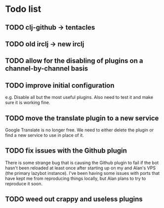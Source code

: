 * Todo list
** TODO clj-github -> tentacles
** TODO old irclj -> new irclj
** TODO allow for the disabling of plugins on a channel-by-channel basis
** TODO improve initial configuration

e.g. Disable all but the most useful plugins. Also need to test it and make sure it is
working fine.

** TODO move the translate plugin to a new service

Google Translate is no longer free. We need to either delete the plugin or find a
new service to use in place of it.
** TODO fix issues with the Github plugin

There is some strange bug that is causing the Github plugin to fail if the bot hasn't
been reloaded at least once after starting up on my and Alan's VPS (the primary lazybot
instance). I've been having some issues with ports that have kept me from reproducing
things locally, but Alan plans to try to reproduce it soon.
** TODO weed out crappy and useless plugins

